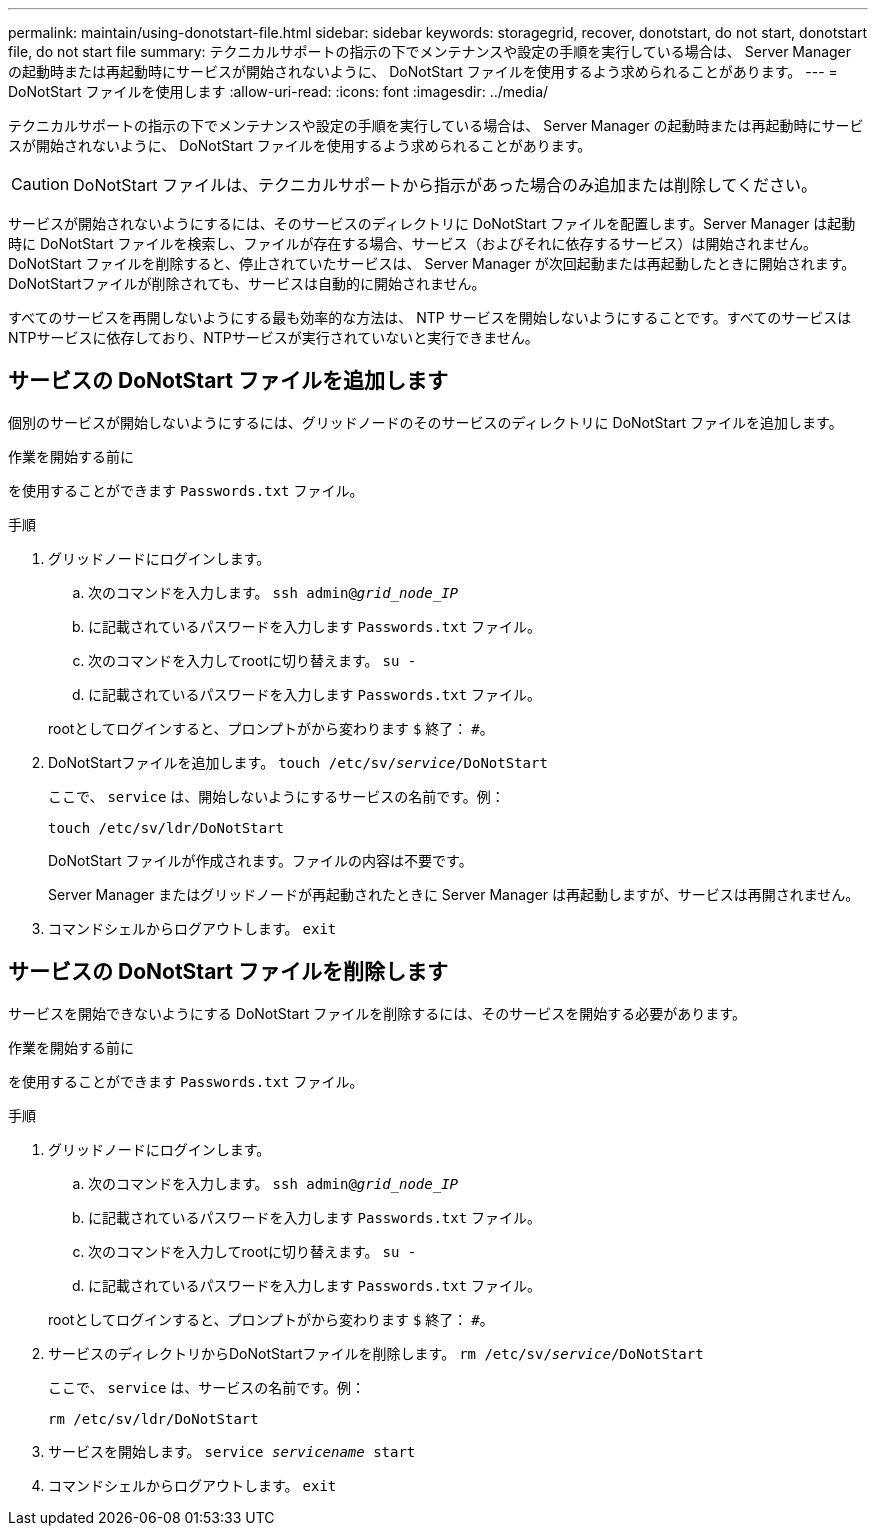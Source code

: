 ---
permalink: maintain/using-donotstart-file.html 
sidebar: sidebar 
keywords: storagegrid, recover, donotstart, do not start, donotstart file, do not start file 
summary: テクニカルサポートの指示の下でメンテナンスや設定の手順を実行している場合は、 Server Manager の起動時または再起動時にサービスが開始されないように、 DoNotStart ファイルを使用するよう求められることがあります。 
---
= DoNotStart ファイルを使用します
:allow-uri-read: 
:icons: font
:imagesdir: ../media/


[role="lead"]
テクニカルサポートの指示の下でメンテナンスや設定の手順を実行している場合は、 Server Manager の起動時または再起動時にサービスが開始されないように、 DoNotStart ファイルを使用するよう求められることがあります。


CAUTION: DoNotStart ファイルは、テクニカルサポートから指示があった場合のみ追加または削除してください。

サービスが開始されないようにするには、そのサービスのディレクトリに DoNotStart ファイルを配置します。Server Manager は起動時に DoNotStart ファイルを検索し、ファイルが存在する場合、サービス（およびそれに依存するサービス）は開始されません。DoNotStart ファイルを削除すると、停止されていたサービスは、 Server Manager が次回起動または再起動したときに開始されます。DoNotStartファイルが削除されても、サービスは自動的に開始されません。

すべてのサービスを再開しないようにする最も効率的な方法は、 NTP サービスを開始しないようにすることです。すべてのサービスはNTPサービスに依存しており、NTPサービスが実行されていないと実行できません。



== サービスの DoNotStart ファイルを追加します

個別のサービスが開始しないようにするには、グリッドノードのそのサービスのディレクトリに DoNotStart ファイルを追加します。

.作業を開始する前に
を使用することができます `Passwords.txt` ファイル。

.手順
. グリッドノードにログインします。
+
.. 次のコマンドを入力します。 `ssh admin@_grid_node_IP_`
.. に記載されているパスワードを入力します `Passwords.txt` ファイル。
.. 次のコマンドを入力してrootに切り替えます。 `su -`
.. に記載されているパスワードを入力します `Passwords.txt` ファイル。


+
rootとしてログインすると、プロンプトがから変わります `$` 終了： `#`。

. DoNotStartファイルを追加します。 `touch /etc/sv/_service_/DoNotStart`
+
ここで、 `service` は、開始しないようにするサービスの名前です。例：

+
[listing]
----
touch /etc/sv/ldr/DoNotStart
----
+
DoNotStart ファイルが作成されます。ファイルの内容は不要です。

+
Server Manager またはグリッドノードが再起動されたときに Server Manager は再起動しますが、サービスは再開されません。

. コマンドシェルからログアウトします。 `exit`




== サービスの DoNotStart ファイルを削除します

サービスを開始できないようにする DoNotStart ファイルを削除するには、そのサービスを開始する必要があります。

.作業を開始する前に
を使用することができます `Passwords.txt` ファイル。

.手順
. グリッドノードにログインします。
+
.. 次のコマンドを入力します。 `ssh admin@_grid_node_IP_`
.. に記載されているパスワードを入力します `Passwords.txt` ファイル。
.. 次のコマンドを入力してrootに切り替えます。 `su -`
.. に記載されているパスワードを入力します `Passwords.txt` ファイル。


+
rootとしてログインすると、プロンプトがから変わります `$` 終了： `#`。

. サービスのディレクトリからDoNotStartファイルを削除します。 `rm /etc/sv/_service_/DoNotStart`
+
ここで、 `service` は、サービスの名前です。例：

+
[listing]
----
rm /etc/sv/ldr/DoNotStart
----
. サービスを開始します。 `service _servicename_ start`
. コマンドシェルからログアウトします。 `exit`

